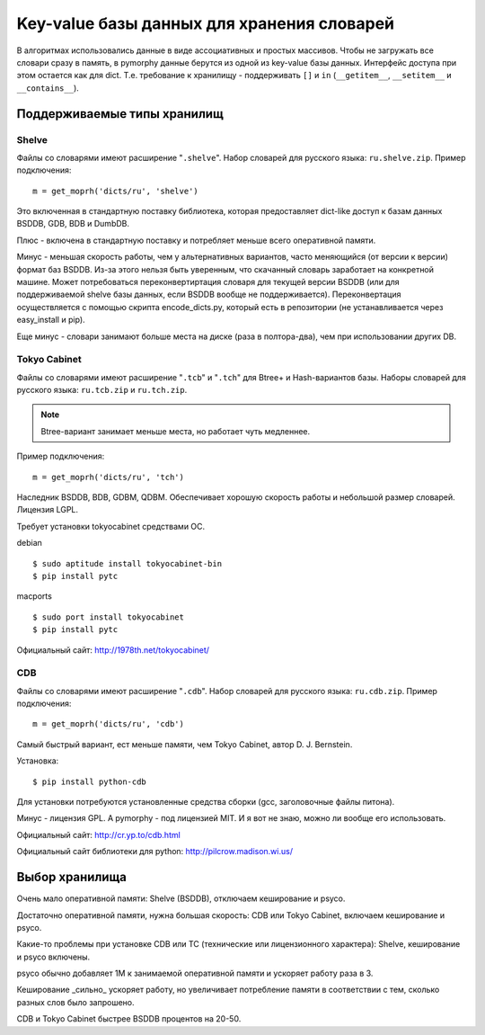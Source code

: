 Key-value базы данных для хранения словарей
===========================================

В алгоритмах использовались данные в виде ассоциативных и простых
массивов. Чтобы не загружать все словари сразу в память, в pymorphy
данные берутся из одной из key-value базы данных. Интерфейс доступа
при этом остается как для dict. Т.е. требование к хранилищу - поддерживать
``[]`` и ``in`` (``__getitem__``, ``__setitem__`` и ``__contains__``).


.. _supported-storages:

Поддерживаемые типы хранилищ
----------------------------

Shelve
^^^^^^

Файлы со словарями имеют расширение "``.shelve``". Набор словарей
для русского языка: ``ru.shelve.zip``.
Пример подключения::

    m = get_moprh('dicts/ru', 'shelve')

Это включенная в стандартную поставку библиотека, которая предоставляет
dict-like доступ к базам данных BSDDB, GDB, BDB и DumbDB.

Плюс - включена в стандартную поставку и потребляет меньше всего
оперативной памяти.

Минус - меньшая скорость работы, чем у  альтернативных вариантов,
часто меняющийся (от версии к версии) формат баз BSDDB. Из-за этого нельзя
быть уверенным, что скачанный словарь заработает на конкретной машине. Может
потребоваться переконвертиртация словаря для текущей
версии BSDDB (или для поддерживаемой shelve базы данных, если BSDDB вообще
не поддерживается). Переконвертация осуществляется с помощью скрипта
encode_dicts.py, который есть в репозитории (не устанавливается через
easy_install и pip).

Еще минус - словари занимают больше места на диске (раза в полтора-два), чем при
использовании других DB.


Tokyo Cabinet
^^^^^^^^^^^^^

Файлы со словарями имеют расширение "``.tcb``" и "``.tch``" для
Btree+ и Hash-вариантов базы. Наборы словарей для русского языка:
``ru.tcb.zip`` и ``ru.tch.zip``.

.. note::

    Btree-вариант занимает меньше места, но работает чуть медленнее.

Пример подключения::

    m = get_moprh('dicts/ru', 'tch')

Наследник BSDDB, BDB, GDBM, QDBM. Обеспечивает хорошую скорость работы и
небольшой размер словарей. Лицензия LGPL.

Требует установки tokyocabinet средствами ОС.

debian ::

    $ sudo aptitude install tokyocabinet-bin
    $ pip install pytc

macports ::

    $ sudo port install tokyocabinet
    $ pip install pytc

Официальный сайт: http://1978th.net/tokyocabinet/

CDB
^^^

Файлы со словарями имеют расширение "``.cdb``". Набор словарей
для русского языка: ``ru.cdb.zip``.
Пример подключения::

    m = get_moprh('dicts/ru', 'cdb')


Самый быстрый вариант, ест меньше памяти, чем Tokyo Cabinet, автор
D. J. Bernstein.

Установка::

    $ pip install python-cdb

Для установки потребуются установленные средства сборки (gcc, заголовочные
файлы питона).

Минус - лицензия GPL. А pymorphy - под лицензией MIT. И я вот не знаю, можно
ли вообще его использовать.

Официальный сайт: http://cr.yp.to/cdb.html

Официальный сайт библиотеки для python: http://pilcrow.madison.wi.us/


Выбор хранилища
---------------

Очень мало оперативной памяти: Shelve (BSDDB), отключаем кеширование и psyco.

Достаточно оперативной памяти, нужна большая скорость: CDB или Tokyo Cabinet,
включаем кеширование и psyco.

Какие-то проблемы при установке CDB или TC (технические или лицензионного
характера): Shelve, кеширование и psyco включены.

psyco обычно добавляет 1М к занимаемой оперативной памяти и ускоряет работу раза
в 3.

Кеширование _сильно_ ускоряет работу, но увеличивает потребление памяти в
соответствии с тем, сколько разных слов было запрошено.

CDB и Tokyo Cabinet быстрее BSDDB процентов на 20-50.


